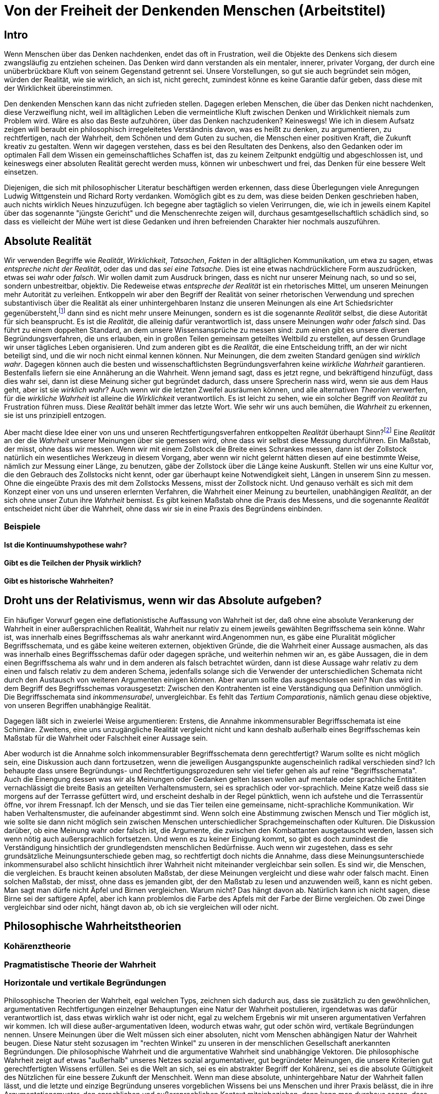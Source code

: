 = Von der Freiheit der Denkenden Menschen (Arbeitstitel)

== Intro
Wenn Menschen über das Denken nachdenken, endet das oft in Frustration, weil die Objekte des Denkens sich diesem zwangsläufig zu entziehen scheinen. Das Denken wird dann verstanden als ein mentaler, innerer, privater Vorgang, der durch eine unüberbrückbare Kluft von seinem Gegenstand getrennt sei. Unsere Vorstellungen, so gut sie auch begründet sein mögen, würden der Realität, wie sie wirklich, an sich ist, nicht gerecht, zumindest könne es keine Garantie dafür geben, dass diese mit der Wirklichkeit übereinstimmen.

Den denkenden Menschen kann das nicht zufrieden stellen. Dagegen erleben Menschen, die über das Denken nicht nachdenken, diese Verzweiflung nicht, weil im alltäglichen Leben die vermeintliche Kluft zwischen Denken und Wirklichkeit niemals zum Problem wird. Wäre es also das Beste aufzuhören, über das Denken nachzudenken? Keineswegs! Wie ich in diesem Aufsatz zeigen will beraubt ein philosophisch irregeleitetes Verständnis davon, was es heißt zu denken, zu argumentieren, zu rechtfertigen, nach der Wahrheit, dem Schönen und dem Guten zu suchen, die Menschen einer positiven Kraft, die Zukunft kreativ zu gestalten. Wenn wir dagegen verstehen, dass es bei den Resultaten des Denkens, also den Gedanken oder im optimalen Fall dem Wissen ein gemeinschaftliches Schaffen ist, das zu keinem Zeitpunkt endgültig und abgeschlossen ist, und keineswegs einer absoluten Realität gerecht werden muss, können wir unbeschwert und frei, das Denken für eine bessere Welt einsetzen.


Diejenigen, die sich mit philosophischer Literatur beschäftigen werden erkennen, dass diese Überlegungen viele Anregungen Ludwig Wittgenstein und Richard Rorty verdanken. Womöglich gibt es zu dem, was diese beiden Denken geschrieben haben, auch nichts wirklich Neues hinzuzufügen. Ich begegne aber tagtäglich so vielen Verirrungen, die, wie ich in jeweils einem Kapitel über das sogenannte "jüngste Gericht" und die Menschenrechte zeigen will, durchaus gesamtgesellschaftlich schädlich sind, so dass es vielleicht der Mühe wert ist diese Gedanken und ihren befreienden Charakter hier nochmals auszuführen.

== Absolute Realität
Wir verwenden Begriffe wie _Realität_, _Wirklichkeit_, _Tatsachen_, _Fakten_ in der alltäglichen Kommunikation, um etwa zu sagen, etwas _entspreche nicht der Realität_, oder das und das _sei eine Tatsache_. Dies ist eine etwas nachdrücklichere Form auszudrücken, etwas sei _wahr_ oder _falsch_. Wir wollen damit zum Ausdruck bringen, dass es nicht nur unserer Meinung nach, so und so sei, sondern unbestreitbar, objektiv. Die Redeweise etwas _entspreche der Realität_ ist ein rhetorisches Mittel, um unseren Meinungen mehr Autorität zu verleihen. Entkoppeln wir aber den Begriff der Realität von seiner rhetorischen Verwendung und sprechen substantivisch über die Realität als einer unhintergehbaren Instanz die unseren Meinungen als eine Art Schiedsrichter gegenübersteht,footnote:[Ein Schiedsrichter trifft Tatsachenentscheidungen, d.h. er schafft Tatsachen.] dann sind es nicht mehr unsere Meinungen, sondern es ist die sogenannte _Realität_ selbst, die diese Autorität für sich beansprucht. Es ist die _Realität_, die alleinig dafür verantwortlich ist, dass unsere Meinungen _wahr_ oder _falsch_ sind. Das führt zu einem doppelten Standard, an dem unsere Wissensansprüche zu messen sind: zum einen gibt es unsere diversen Begründungsverfahren, die uns erlauben, ein in großen Teilen gemeinsam geteiltes Weltbild zu erstellen, auf dessen Grundlage wir unser tägliches Leben organisieren. Und zum anderen gibt es die _Realität_, die eine Entscheidung trifft, an der wir nicht beteiligt sind, und die wir noch nicht einmal kennen können. Nur Meinungen, die dem zweiten Standard genügen sind _wirklich wahr_. Dagegen können auch die besten und wissenschaftlichsten Begründungsverfahren keine _wirkliche Wahrheit_ garantieren. Bestenfalls liefern sie eine Annäherung an die Wahrheit. Wenn jemand sagt, dass es jetzt regne, und bekräftigend hinzufügt, dass dies wahr sei, dann ist diese Meinung sicher gut begründet dadurch, dass unsere Sprecherin nass wird, wenn sie aus dem Haus geht, aber ist sie _wirklich wahr_? Auch wenn wir die letzten Zweifel ausräumen können, und alle alternativen _Theorien_ verwerfen, für die _wirkliche Wahrheit_ ist alleine die _Wirklichkeit_ verantwortlich. Es ist leicht zu sehen, wie ein solcher Begriff von _Realität_ zu Frustration führen muss. Diese _Realität_ behält immer das letzte Wort. Wie sehr wir uns auch bemühen, die _Wahrheit_ zu erkennen, sie ist uns prinzipiell entzogen.

Aber macht diese Idee einer von uns und unseren Rechtfertigungsverfahren entkoppelten _Realität_ überhaupt Sinn?footnote:[Die richtige Frage wäre eigentlich "Können wir diesem Begriff einen Sinn geben"? Und die Antwort wäre "Wenn wir wollen, können wir". Also: "Wollen wir dem Begriff der absoluten und uns für immer verschlossenen Realität einen Sinn geben"?] Eine _Realität_ an der die _Wahrheit_ unserer Meinungen über sie gemessen wird, ohne dass wir selbst diese Messung durchführen. Ein Maßstab, der misst, ohne dass wir messen. Wenn wir mit einem Zollstock die Breite eines Schrankes messen, dann ist der Zollstock natürlich ein wesentliches Werkzeug in diesem Vorgang, aber wenn wir nicht gelernt hätten diesen auf eine bestimmte Weise, nämlich zur Messung einer Länge, zu benutzen, gäbe der Zollstock über die Länge keine Auskunft. Stellen wir uns eine Kultur vor, die den Gebrauch des Zollstocks nicht kennt, oder gar überhaupt keine Notwendigkeit sieht, Längen in unserem Sinn zu messen. Ohne die eingeübte Praxis des mit dem Zollstocks Messens, misst der Zollstock nicht. Und genauso verhält es sich mit dem Konzept einer von uns und unseren erlernten Verfahren, die Wahrheit einer Meinung zu beurteilen, unabhängigen _Realität_, an der sich ohne unser Zutun ihre _Wahrheit_ bemisst. Es gibt keinen Maßstab ohne die Praxis des Messens, und die sogenannte _Realität_ entscheidet nicht über die Wahrheit, ohne dass wir sie in eine Praxis des Begründens einbinden.

=== Beispiele

==== Ist die Kontinuumshypothese wahr?

==== Gibt es die Teilchen der Physik wirklich?

==== Gibt es historische Wahrheiten?

== Droht uns der Relativismus, wenn wir das Absolute aufgeben?
Ein häufiger Vorwurf gegen eine deflationistische Auffassung von Wahrheit ist der, daß ohne eine absolute Verankerung der Wahrheit in einer außersprachlichen Realität, Wahrheit nur relativ zu einem jeweils gewählten Begriffsschema sein könne. Wahr ist, was innerhalb eines Begriffsschemas als wahr anerkannt wird.Angenommen nun, es gäbe eine Pluralität möglicher Begriffsschemata, und es gäbe keine weiteren externen, objektiven Gründe, die die Wahrheit einer Aussage ausmachen, als das was innerhalb eines Begriffsschemas dafür oder dagegen spräche, und weiterhin nehmen wir an, es gäbe Aussagen, die in dem einen Begriffsschema als wahr und in dem anderen als falsch betrachtet würden, dann ist diese Aussage wahr relativ zu dem einen und falsch relativ zu dem anderen Schema, jedenfalls solange sich die Verwender der unterschiedlichen Schemata nicht durch den Austausch von weiteren Argumenten einigen können. Aber warum sollte das ausgeschlossen sein? Nun das wird in dem Begriff des Begriffsschemas vorausgesetzt: Zwischen den Kontrahenten ist eine Verständigung qua Definition unmöglich. Die Begriffsschemata sind _inkommensurabel_, unvergleichbar. Es fehlt das _Tertium Comparationis_, nämlich genau diese objektive, von unseren Begriffen unabhängige Realität.

Dagegen läßt sich in zweierlei Weise argumentieren: Erstens, die Annahme inkommensurabler Begriffsschemata ist eine Schimäre. Zweitens, eine uns unzugängliche Realität vergleicht nicht und kann deshalb außerhalb eines Begriffsschemas kein Maßstab für die Wahrheit oder Falschheit einer Aussage sein. 

Aber wodurch ist die Annahme solch inkommensurabler Begriffsschemata denn gerechtfertigt? Warum sollte es nicht möglich sein, eine Diskussion auch dann fortzusetzen, wenn die jeweiligen Ausgangspunkte augenscheinlich radikal verschieden sind? Ich behaupte dass unsere Begründungs- und Rechtfertigungsprozeduren sehr viel tiefer gehen als auf reine "Begriffsschemata". Auch die Einengung dessen was wir als Meinungen oder Gedanken gelten lassen wollen auf mentale oder sprachliche Entitäten vernachlässigt die breite Basis an geteilten Verhaltensmustern, sei es sprachlich oder vor-sprachlich. Meine Katze weiß dass sie morgens auf der Terrasse gefüttert wird, und erscheint deshalb in der Regel pünktlich, wenn ich aufstehe und die Terrassentür öffne, vor ihrem Fressnapf. Ich der Mensch, und sie das Tier teilen eine gemeinsame, nicht-sprachliche Kommunikation. Wir haben Verhaltensmuster, die aufeinander abgestimmt sind. Wenn solch eine Abstimmung zwischen Mensch und Tier möglich ist, wie sollte sie dann nicht möglich sein zwischen Menschen unterschiedlicher Sprachgemeinschaften oder Kulturen. Die Diskussion darüber, ob eine Meinung wahr oder falsch ist, die Argumente, die zwischen den Kombattanten ausgetauscht werden, lassen sich wenn nötig auch außersprachlich fortsetzen. Und wenn es zu keiner Einigung kommt, so gibt es doch zumindest die Verständigung hinsichtlich der grundlegendsten menschlichen Bedürfnisse.
Auch wenn wir zugestehen, dass es sehr grundsätzliche Meinungsunterschiede geben mag, so rechtfertigt doch nichts die Annahme, dass diese Meinungsunterschiede inkommensurabel also schlicht hinsichtlich ihrer Wahrheit nicht miteinander vergleichbar sein sollen. Es sind wir, die Menschen, die vergleichen. Es braucht keinen absoluten Maßstab, der diese Meinungen vergleicht und diese wahr oder falsch macht. Einen solchen Maßstab, der misst, ohne dass es jemanden gibt, der den Maßstab zu lesen und anzuwenden weiß, kann es nicht geben.
Man sagt man dürfe nicht Äpfel und Birnen vergleichen. Warum nicht? Das hängt davon ab. Natürlich kann ich nicht sagen, diese Birne sei der saftigere Apfel, aber ich kann problemlos die Farbe des Apfels mit der Farbe der Birne vergleichen. Ob zwei Dinge vergleichbar sind oder nicht, hängt davon ab, ob ich sie vergleichen will oder nicht.

== Philosophische Wahrheitstheorien

=== Kohärenztheorie

=== Pragmatistische Theorie der Wahrheit

=== Horizontale und vertikale Begründungen
Philosophische Theorien der Wahrheit, egal welchen Typs, zeichnen sich dadurch aus, dass sie zusätzlich zu den gewöhnlichen, argumentativen Rechtfertigungen einzelner Behauptungen eine Natur der Wahrheit postulieren, irgendetwas was dafür verantwortlich ist, dass etwas wirklich wahr ist oder nicht, egal zu welchem Ergebnis wir mit unseren argumentativen Verfahren wir kommen. Ich will diese außer-argumentativen Ideen, wodurch etwas wahr, gut oder schön wird, vertikale Begründungen nennen. Unsere Meinungen über die Welt müssen sich einer absoluten, nicht vom Menschen abhängigen Natur der Wahrheit beugen. Diese Natur steht sozusagen im "rechten Winkel" zu unseren in der menschlichen Gesellschaft anerkannten Begründungen. Die philosophische Wahrheit und die argumentative Wahrheit sind unabhängige Vektoren. Die philosophische  Wahrheit zeigt auf etwas "außerhalb" unseres Netzes sozial argumentativer, gut begründeter Meinungen, die unsere Kriterien gut gerechtfertigten Wissens erfüllen. Sei es die Welt an sich, sei es ein abstrakter Begriff der Kohärenz, sei es die absolute Gültigkeit des Nützlichen für eine bessere Zukunft der Menschheit.
Wenn man diese absolute, unhintergehbare Natur der Wahrheit fallen lässt, und die letzte und einzige Begründung unseres vorgeblichen Wissens bei uns Menschen und ihrer Praxis belässt, die in ihre Argumentationsmuster, den sprachlichen und außersprachlichen Kontext miteinbeziehen, dann kann man durchaus sagen, dass ein Gedanke wahr ist, wenn er mit der Realität übereinstimmt, oder wenn er zu unseren anderen gut begründeten Gedanken passt, oder dass wir in der Regel denjenigen Meinungen den Vorzug geben, die uns in unserer Lebenspraxis helfen und idealerweise zu einem größeren Glück der größeren Zahl führen. Wir müssen also aus den aufgeblasenen, philosophischen Theorien die Luft raus lassen, indem wir sie nicht als vertikale Beschreibungen einer außer-pragmatischen Natur der Wahrheit betrachten, sondern als bloß weitere Kommentare zu unserem System von Meinungen, die aber selbst jederzeit hinterfragbar und einer Begründung erforderlich sein können. Diese Kommentare sind "horizontal", sie gehören zu unserem Netz von Meinungen einfach dazu. 

== Absolute Autoritäten

=== Das jüngste Gericht

=== Menschenrechte

=== Sinneseindrücke

=== Die _Natur_

=== Beweise

== Ausblick

=== Vom Fortsetzen einer (Spiel-) Regel